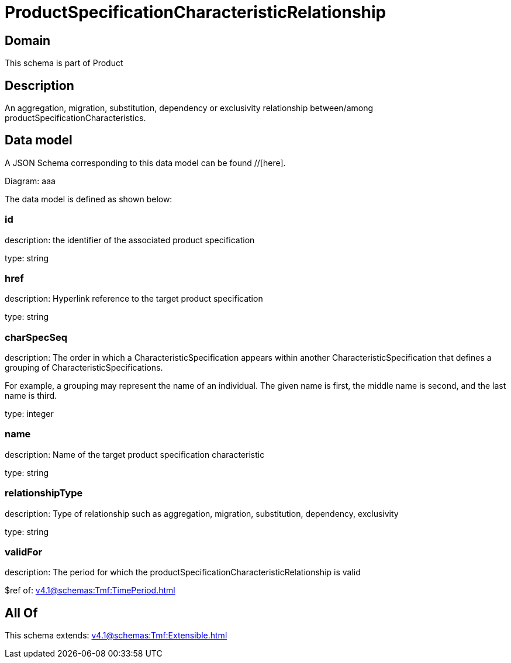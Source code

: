 = ProductSpecificationCharacteristicRelationship

[#domain]
== Domain

This schema is part of Product

[#description]
== Description
An aggregation, migration, substitution, dependency or exclusivity relationship between/among productSpecificationCharacteristics.


[#data_model]
== Data model

A JSON Schema corresponding to this data model can be found //[here].

Diagram:
aaa

The data model is defined as shown below:


=== id
description: the identifier of the associated product specification

type: string


=== href
description: Hyperlink reference to the target product specification

type: string


=== charSpecSeq
description: The order in which a CharacteristicSpecification appears within another CharacteristicSpecification that defines a grouping of CharacteristicSpecifications.

For example, a grouping may represent the name of an individual. The given name is first, the middle name is second, and the last name is third.

type: integer


=== name
description: Name of the target product specification characteristic

type: string


=== relationshipType
description: Type of relationship such as aggregation, migration, substitution, dependency, exclusivity

type: string


=== validFor
description: The period for which the productSpecificationCharacteristicRelationship is valid

$ref of: xref:v4.1@schemas:Tmf:TimePeriod.adoc[]


[#all_of]
== All Of

This schema extends: xref:v4.1@schemas:Tmf:Extensible.adoc[]
